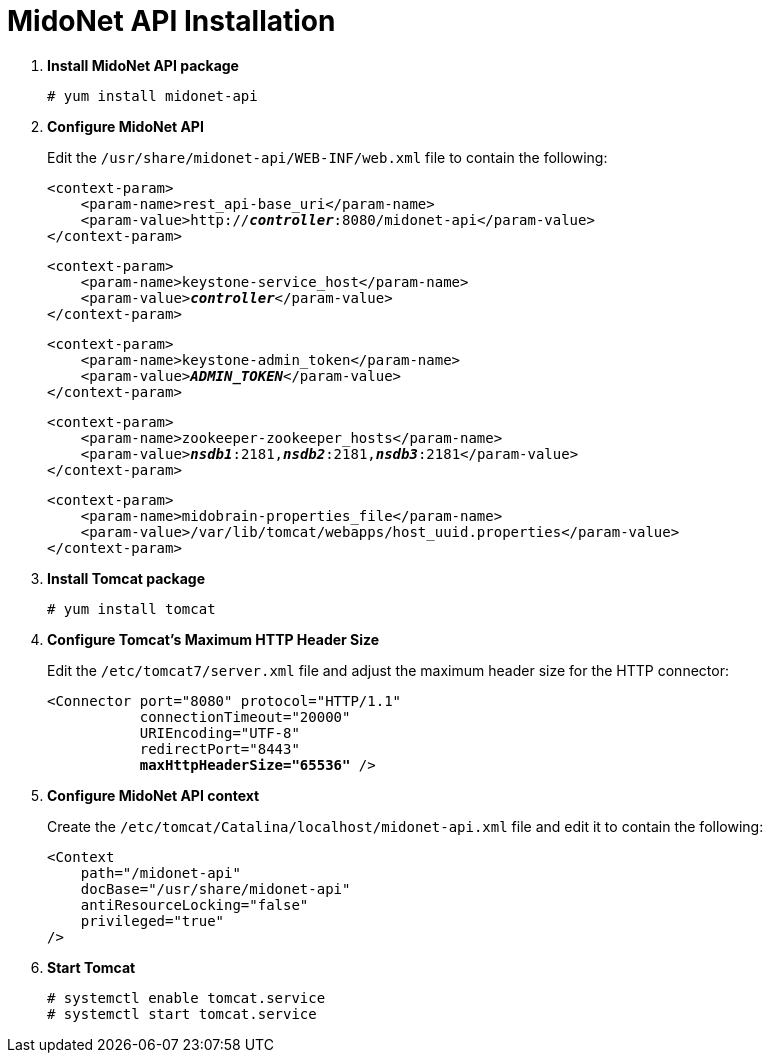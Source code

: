 = MidoNet API Installation

. *Install MidoNet API package*
+
====
[source]
----
# yum install midonet-api
----
====

. *Configure MidoNet API*
+
====
Edit the `/usr/share/midonet-api/WEB-INF/web.xml` file to contain the following:

[literal,subs="verbatim,quotes"]
----
<context-param>
    <param-name>rest_api-base_uri</param-name>
    <param-value>http://*_controller_*:8080/midonet-api</param-value>
</context-param>
----

[literal,subs="verbatim,quotes"]
----
<context-param>
    <param-name>keystone-service_host</param-name>
    <param-value>**_controller_**</param-value>
</context-param>
----

[literal,subs="verbatim,quotes"]
----
<context-param>
    <param-name>keystone-admin_token</param-name>
    <param-value>**_ADMIN_TOKEN_**</param-value>
</context-param>
----

[literal,subs="verbatim,quotes"]
----
<context-param>
    <param-name>zookeeper-zookeeper_hosts</param-name>
    <param-value>**_nsdb1_**:2181,*_nsdb2_*:2181,*_nsdb3_*:2181</param-value>
</context-param>
----

[literal,subs="verbatim,quotes"]
----
<context-param>
    <param-name>midobrain-properties_file</param-name>
    <param-value>/var/lib/tomcat/webapps/host_uuid.properties</param-value>
</context-param>
----
====

. *Install Tomcat package*
+
====
[source]
----
# yum install tomcat
----
====

. *Configure Tomcat's Maximum HTTP Header Size*
+
====
Edit the `/etc/tomcat7/server.xml` file and adjust the maximum header size for
the HTTP connector:

[literal,subs="verbatim,quotes"]
----
<Connector port="8080" protocol="HTTP/1.1"
           connectionTimeout="20000"
           URIEncoding="UTF-8"
           redirectPort="8443"
           **maxHttpHeaderSize="65536"** />
----
====

. *Configure MidoNet API context*
+
====
Create the `/etc/tomcat/Catalina/localhost/midonet-api.xml` file and edit it to
contain the following:

[source]
----
<Context
    path="/midonet-api"
    docBase="/usr/share/midonet-api"
    antiResourceLocking="false"
    privileged="true"
/>
----
====

. *Start Tomcat*
+
====
[source]
----
# systemctl enable tomcat.service
# systemctl start tomcat.service
----
====

